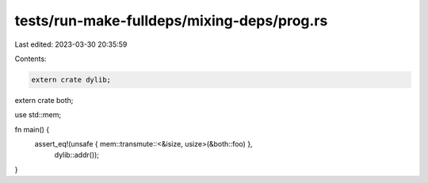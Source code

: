 tests/run-make-fulldeps/mixing-deps/prog.rs
===========================================

Last edited: 2023-03-30 20:35:59

Contents:

.. code-block:: rs

    extern crate dylib;
extern crate both;

use std::mem;

fn main() {
    assert_eq!(unsafe { mem::transmute::<&isize, usize>(&both::foo) },
               dylib::addr());
}


